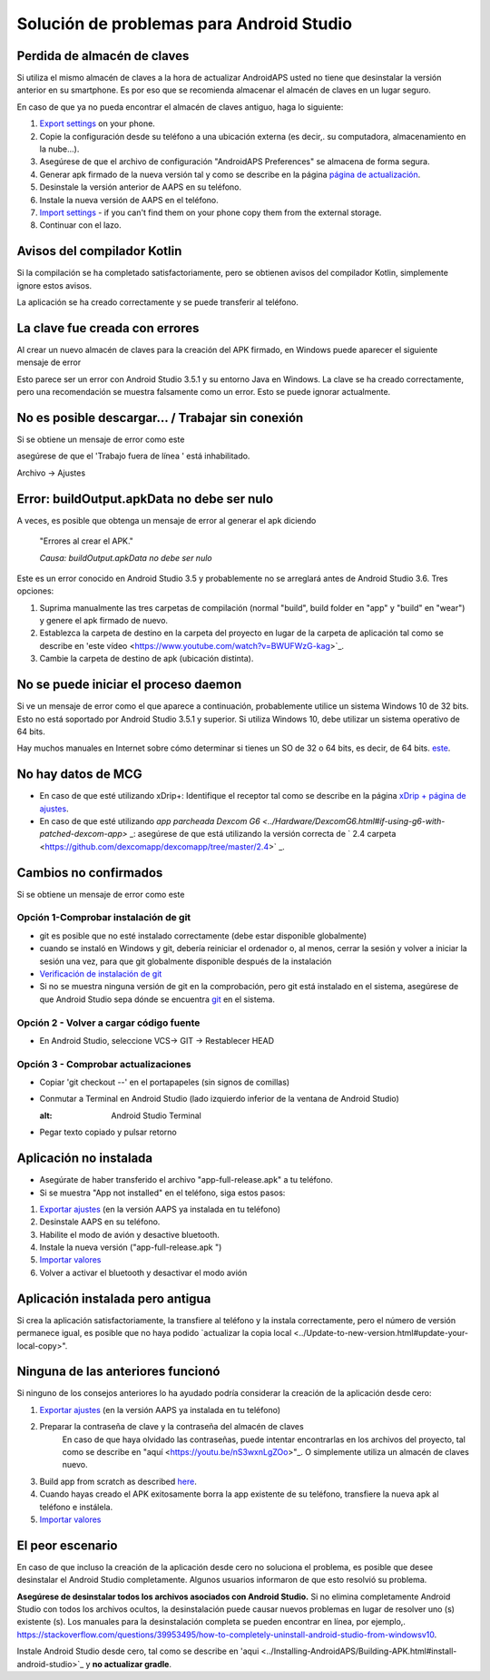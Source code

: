 Solución de problemas para Android Studio
**************************************************
Perdida de almacén de claves
==================================================
Si utiliza el mismo almacén de claves a la hora de actualizar AndroidAPS usted no tiene que desinstalar la versión anterior en su smartphone. Es por eso que se recomienda almacenar el almacén de claves en un lugar seguro.

En caso de que ya no pueda encontrar el almacén de claves antiguo, haga lo siguiente:

1. `Export settings <../Usage/ExportImportSettings.html#export-settings>`_ on your phone.
2. Copie la configuración desde su teléfono a una ubicación externa (es decir,. su computadora, almacenamiento en la nube...).
3. Asegúrese de que el archivo de configuración "AndroidAPS Preferences" se almacena de forma segura.
4. Generar apk firmado de la nueva versión tal y como se describe en la página `página de actualización <../Installing-AndroidAPS/Update-to-new-version.html>`_.
5. Desinstale la versión anterior de AAPS en su teléfono.
6. Instale la nueva versión de AAPS en el teléfono.
7. `Import settings <../Usage/ExportImportSettings.html#export-settings>`_ - if you can't find them on your phone copy them from the external storage.
8. Continuar con el lazo.

Avisos del compilador Kotlin
==================================================
Si la compilación se ha completado satisfactoriamente, pero se obtienen avisos del compilador Kotlin, simplemente ignore estos avisos. 

La aplicación se ha creado correctamente y se puede transferir al teléfono.

.. image:: ../images/GIT_WarningIgnore.PNG
  :alt: ignora el aviso del compilador Kotlin

La clave fue creada con errores
==================================================
Al crear un nuevo almacén de claves para la creación del APK firmado, en Windows puede aparecer el siguiente mensaje de error

.. image:: ../images/AndroidStudio35SigningKeys.png
  :alt: La clave fue creada con errores

Esto parece ser un error con Android Studio 3.5.1 y su entorno Java en Windows. La clave se ha creado correctamente, pero una recomendación se muestra falsamente como un error. Esto se puede ignorar actualmente.

No es posible descargar… / Trabajar sin conexión
==================================================
Si se obtiene un mensaje de error como este

.. image:: ../images/GIT_Offline1.jpg
  :alt: Aviso no se ha podido descargar

asegúrese de que el 'Trabajo fuera de línea ' está inhabilitado.

Archivo -> Ajustes

.. image:: ../images/GIT_Offline2.jpg
  :alt: Configuración fuera de línea

Error: buildOutput.apkData no debe ser nulo
==================================================
A veces, es posible que obtenga un mensaje de error al generar el apk diciendo

  "Errores al crear el APK."
   
  `Causa: buildOutput.apkData no debe ser nulo`

Este es un error conocido en Android Studio 3.5 y probablemente no se arreglará antes de Android Studio 3.6. Tres opciones:

1. Suprima manualmente las tres carpetas de compilación (normal "build", build folder en "app" y "build" en "wear") y genere el apk firmado de nuevo.
2. Establezca la carpeta de destino en la carpeta del proyecto en lugar de la carpeta de aplicación tal como se describe en 'este vídeo <https://www.youtube.com/watch?v=BWUFWzG-kag>`_.
3. Cambie la carpeta de destino de apk (ubicación distinta).

No se puede iniciar el proceso daemon
==================================================
Si ve un mensaje de error como el que aparece a continuación, probablemente utilice un sistema Windows 10 de 32 bits. Esto no está soportado por Android Studio 3.5.1 y superior. Si utiliza Windows 10, debe utilizar un sistema operativo de 64 bits.

Hay muchos manuales en Internet sobre cómo determinar si tienes un SO de 32 o 64 bits, es decir, de 64 bits. `este <https://www.howtogeek.com/howto/21726/how-do-i-know-if-im-running-32-bit-or-64-bit-windows-answers/>`_.

.. image:: ../images/AndroidStudioWin10_32bitError.png
  :alt: Captura de pantalla no se puede iniciar el proceso daemon
  

No hay datos de MCG
==================================================
* En caso de que esté utilizando xDrip+: Identifique el receptor tal como se describe en la página `xDrip + página de ajustes <../Configuration/xdrip.html#identify-receiver>`_.
* En caso de que esté utilizando `app parcheada Dexcom G6 <../Hardware/DexcomG6.html#if-using-g6-with-patched-dexcom-app>` _: asegúrese de que está utilizando la versión correcta de ` 2.4 carpeta <https://github.com/dexcomapp/dexcomapp/tree/master/2.4>` _.

Cambios no confirmados
==================================================
Si se obtiene un mensaje de error como este

.. image:: ../images/GIT_TerminalCheckOut0.PNG
  :alt: Falla cambios no confirmados

Opción 1-Comprobar instalación de git
--------------------------------------------------
* git es posible que no esté instalado correctamente (debe estar disponible globalmente)
* cuando se instaló en Windows y git, debería reiniciar el ordenador o, al menos, cerrar la sesión y volver a iniciar la sesión una vez, para que git globalmente disponible después de la instalación
* `Verificación de instalación de git <../Instalar-AndroidAPS/git-instalar.html#check-git-configuración-en-android-studio>`_
* Si no se muestra ninguna versión de git en la comprobación, pero git está instalado en el sistema, asegúrese de que Android Studio sepa dónde se encuentra `git <../Installing-AndroidAPS/git-install.html#set-git-path-in-android-studio>`_ en el sistema.

Opción 2 - Volver a cargar código fuente
--------------------------------------------------
* En Android Studio, seleccione VCS-> GIT -> Restablecer HEAD

.. image:: ../images/GIT_TerminalCheckOut3.PNG
  :alt: Reiniciar HEAD
   
Opción 3 - Comprobar actualizaciones
--------------------------------------------------
* Copiar 'git checkout --' en el portapapeles (sin signos de comillas)
* Conmutar a Terminal en Android Studio (lado izquierdo inferior de la ventana de Android Studio)

  .. image:: ../images/GIT_TerminalCheckOut1.PNG
  :alt: Android Studio Terminal
   
* Pegar texto copiado y pulsar retorno

  .. image:: ../images/GIT_TerminalCheckOut2.jpg
    :alt: GIT checkout satisfactorio

Aplicación no instalada
==================================================
.. image:: ../images/Update_AppNotInstalled.png
  :alt: aplicación de teléfono nota instalada

* Asegúrate de haber transferido el archivo "app-full-release.apk" a tu teléfono.
* Si se muestra "App not installed" en el teléfono, siga estos pasos:
  
1. `Exportar ajustes <../Usage/ExportImportSettings.html>`_ (en la versión AAPS ya instalada en tu teléfono)
2. Desinstale AAPS en su teléfono.
3. Habilite el modo de avión y desactive bluetooth.
4. Instale la nueva versión ("app-full-release.apk ")
5. `Importar valores <../Usage/ExportImportSettings.html>`_
6. Volver a activar el bluetooth y desactivar el modo avión

Aplicación instalada pero antigua
==================================================
Si crea la aplicación satisfactoriamente, la transfiere al teléfono y la instala correctamente, pero el número de versión permanece igual, es posible que no haya podido `actualizar la copia local <../Update-to-new-version.html#update-your-local-copy>".

Ninguna de las anteriores funcionó
==================================================
Si ninguno de los consejos anteriores lo ha ayudado podría considerar la creación de la aplicación desde cero:

1. `Exportar ajustes <../Usage/ExportImportSettings.html>`_ (en la versión AAPS ya instalada en tu teléfono)
2. Preparar la contraseña de clave y la contraseña del almacén de claves
    En caso de que haya olvidado las contraseñas, puede intentar encontrarlas en los archivos del proyecto, tal como se describe en "aquí <https://youtu.be/nS3wxnLgZOo>"_. O simplemente utiliza un almacén de claves nuevo. 
3. Build app from scratch as described `here <../Installing-AndroidAPS/Building-APK.html#download-androidaps-code>`_.
4.	Cuando hayas creado el APK exitosamente borra la app existente de su teléfono, transfiere la nueva apk al teléfono e instálela.
5. `Importar valores <../Usage/ExportImportSettings.html>`_

El peor escenario
==================================================
En caso de que incluso la creación de la aplicación desde cero no soluciona el problema, es posible que desee desinstalar el Android Studio completamente. Algunos usuarios informaron de que esto resolvió su problema.

**Asegúrese de desinstalar todos los archivos asociados con Android Studio.** Si no elimina completamente Android Studio con todos los archivos ocultos, la desinstalación puede causar nuevos problemas en lugar de resolver uno (s) existente (s). Los manuales para la desinstalación completa se pueden encontrar en línea, por ejemplo,. `https://stackoverflow.com/questions/39953495/how-to-completely-uninstall-android-studio-from-windowsv10 <https://stackoverflow.com/questions/39953495/how-to-completely-uninstall-android-studio-from-windowsv10>`_.

Instale Android Studio desde cero, tal como se describe en 'aqui <../Installing-AndroidAPS/Building-APK.html#install-android-studio>`_ y **no actualizar gradle**.
